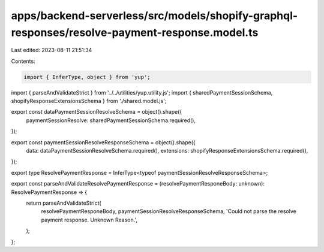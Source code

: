apps/backend-serverless/src/models/shopify-graphql-responses/resolve-payment-response.model.ts
==============================================================================================

Last edited: 2023-08-11 21:51:34

Contents:

.. code-block:: ts

    import { InferType, object } from 'yup';
import { parseAndValidateStrict } from '../../utilities/yup.utility.js';
import { sharedPaymentSessionSchema, shopifyResponseExtensionsSchema } from './shared.model.js';

export const dataPaymentSessionResolveSchema = object().shape({
    paymentSessionResolve: sharedPaymentSessionSchema.required(),
});

export const paymentSessionResolveResponseSchema = object().shape({
    data: dataPaymentSessionResolveSchema.required(),
    extensions: shopifyResponseExtensionsSchema.required(),
});

export type ResolvePaymentResponse = InferType<typeof paymentSessionResolveResponseSchema>;

export const parseAndValidateResolvePaymentResponse = (resolvePaymentResponeBody: unknown): ResolvePaymentResponse => {
    return parseAndValidateStrict(
        resolvePaymentResponeBody,
        paymentSessionResolveResponseSchema,
        'Could not parse the resolve payment response. Unknown Reason.',
    );
};



